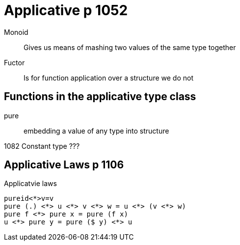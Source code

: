 
= Applicative p 1052

Monoid::
    Gives us means of mashing two values of the same type together

Fuctor::
    Is for function application over a structure we do not 

== Functions in the applicative type class
pure::
    embedding a value of any type into structure

1082 Constant type ???

== Applicative Laws p 1106

[source,haskell]
.Applicatvie laws
----
pureid<*>v=v
pure (.) <*> u <*> v <*> w = u <*> (v <*> w)
pure f <*> pure x = pure (f x)
u <*> pure y = pure ($ y) <*> u
----

